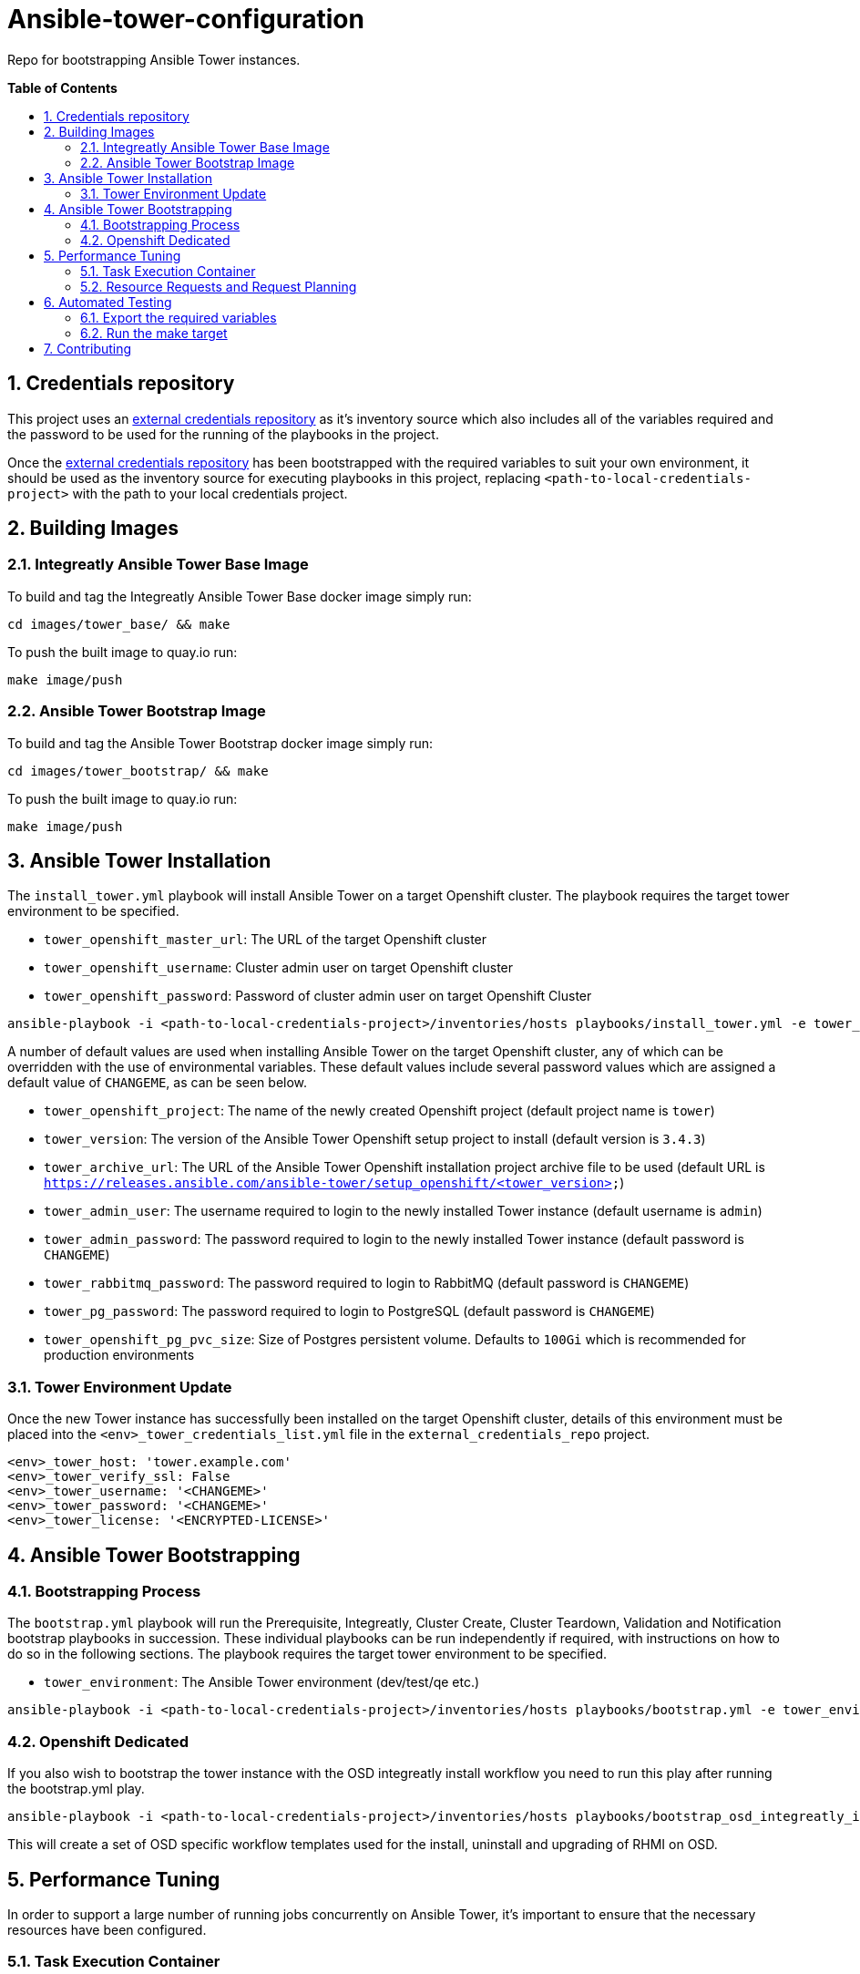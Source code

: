 // begin header
ifdef::env-github[]
:tip-caption: :bulb:
:note-caption: :information_source:
:important-caption: :heavy_exclamation_mark:
endif::[]
:numbered:
:toc: macro
:toc-title: pass:[<b>Table of Contents</b>]
// end header

= Ansible-tower-configuration

Repo for bootstrapping Ansible Tower instances.

toc::[]

== Credentials repository


This project uses an https://github.com/integr8ly/tower_dummy_credentials[external credentials repository] as it's inventory source which also includes all of the variables required and the password to be used for the running of the playbooks in the project.

Once the https://github.com/integr8ly/tower_dummy_credentials[external credentials repository] has been bootstrapped with the required variables to suit your own environment, it should be used as the inventory source for executing playbooks in this project, replacing `<path-to-local-credentials-project>` with the path to your local credentials project.

== Building Images

=== Integreatly Ansible Tower Base Image

To build and tag the Integreatly Ansible Tower Base docker image simply run:

```bash
cd images/tower_base/ && make
```

To push the built image to quay.io run:

```bash
make image/push
```

=== Ansible Tower Bootstrap Image

To build and tag the Ansible Tower Bootstrap docker image simply run:

```bash
cd images/tower_bootstrap/ && make
```

To push the built image to quay.io run:

```bash
make image/push
```

== Ansible Tower Installation

The `install_tower.yml` playbook will install Ansible Tower on a target Openshift cluster. The playbook requires the target tower environment to be specified.

* `tower_openshift_master_url`: The URL of the target Openshift cluster
* `tower_openshift_username`: Cluster admin user on target Openshift cluster
* `tower_openshift_password`: Password of cluster admin user on target Openshift Cluster

```bash
ansible-playbook -i <path-to-local-credentials-project>/inventories/hosts playbooks/install_tower.yml -e tower_openshift_master_url=<tower_openshift_master_url> -e tower_openshift_username=<tower_openshift_cluster_admin_username> -e tower_openshift_password=<tower_openshift_cluster_admin_password> -e tower_openshift_pg_pvc_size=10Gi --ask-vault-pass
```

A number of default values are used when installing Ansible Tower on the target Openshift cluster, any of which can be overridden with the use of environmental variables. These default values include several password values which are assigned a default value of `CHANGEME`, as can be seen below.

* `tower_openshift_project`: The name of the newly created Openshift project (default project name is `tower`)
* `tower_version`: The version of the Ansible Tower Openshift setup project to install (default version is `3.4.3`)
* `tower_archive_url`: The URL of the Ansible Tower Openshift installation project archive file to be used (default URL is `https://releases.ansible.com/ansible-tower/setup_openshift/<tower_version>`)
* `tower_admin_user`: The username required to login to the newly installed Tower instance (default username is `admin`)
* `tower_admin_password`: The password required to login to the newly installed Tower instance (default password is `CHANGEME`)
* `tower_rabbitmq_password`: The password required to login to RabbitMQ (default password is `CHANGEME`)
* `tower_pg_password`: The password required to login to PostgreSQL (default password is `CHANGEME`)
* `tower_openshift_pg_pvc_size`: Size of Postgres persistent volume. Defaults to `100Gi` which is recommended for production environments

=== Tower Environment Update

Once the new Tower instance has successfully been installed on the target Openshift cluster, details of this environment must be placed into the `<env>_tower_credentials_list.yml` file in the `external_credentials_repo` project.

```bash
<env>_tower_host: 'tower.example.com'
<env>_tower_verify_ssl: False
<env>_tower_username: '<CHANGEME>'
<env>_tower_password: '<CHANGEME>'
<env>_tower_license: '<ENCRYPTED-LICENSE>'
```

== Ansible Tower Bootstrapping

=== Bootstrapping Process

The `bootstrap.yml` playbook will run the Prerequisite, Integreatly, Cluster Create, Cluster Teardown, Validation and Notification bootstrap playbooks in succession. These individual playbooks can be run independently if required, with instructions on how to do so in the following sections. The playbook requires the target tower environment to be specified.

* `tower_environment`: The Ansible Tower environment (dev/test/qe etc.)

```bash
ansible-playbook -i <path-to-local-credentials-project>/inventories/hosts playbooks/bootstrap.yml -e tower_environment=<env> --ask-vault-pass
```

=== Openshift Dedicated

If you also wish to bootstrap the tower instance with the OSD integreatly install workflow you need to run this play after running the bootstrap.yml play.

```bash
ansible-playbook -i <path-to-local-credentials-project>/inventories/hosts playbooks/bootstrap_osd_integreatly_install.yml -e tower_environment=<env> --ask-vault-pass
```

This will create a set of OSD specific workflow templates used for the install, uninstall and upgrading of RHMI on OSD.

== Performance Tuning

In order to support a large number of running jobs concurrently on Ansible Tower, it's important to ensure that the necessary resources have been configured.

=== Task Execution Container

All jobs on Tower are run from the Task Execution container named `ansible-tower-celery`. When looking to assign additional resources to Tower jobs, it's this container that needs to be updated with new limits.

By default, the `ansible-tower-celery` container has set limits of `1500` millicores CPU and `2Gi` Memory. To update these limits, edit the `ansible-tower` stateful set and modify existing limits, see example snippet below:

```yaml
      name: ansible-tower-celery
      resources:
        requests:
          cpu: 1500m
          memory: 2Gi
```

For new installations, the default limits can be overridden as part of the install using the below variables:

```yaml
tower_task_mem_request
tower_task_cpu_request
```

NOTE: There is also a limit set for the Tower namespace named `tower-core-resource-limits`. The default values here may need to be updated to match the set values in the steps above.

=== Resource Requests and Request Planning

Ansible Tower is intelligent enough to limit the number of jobs executed based on set limits. These limits are determined using algorithms for both CPU and Memory, see official docs for full details:

https://docs.ansible.com/ansible-tower/3.3.0/html/administration/openshift_configuration.html#resource-requests-and-request-planning

== Automated Testing

This repo is configured to run automated tests using prow when a pr is created.

One of these is an e2e test. If you want to run this test locally before pushing a pr you can do that by taking the below steps.

=== Export the required variables

```
export OPENSHIFT_MASTER=<master-host>
export TOWER_OPENSHIFT_USERNAME=<openshift-user>
export TOWER_OPENSHIFT_PASSWORD=<openshift-password>
export TOWER_LICENSE='<valid-tower-license-with-eula-accepted-value>'
export TOWER_USERNAME=admin
export TOWER_PASSWORD=<tower-password>
```

=== Run the make target

Run the make command

`make test/e2e`

== Contributing

Please open a Github issue for any bugs or problems you encounter.